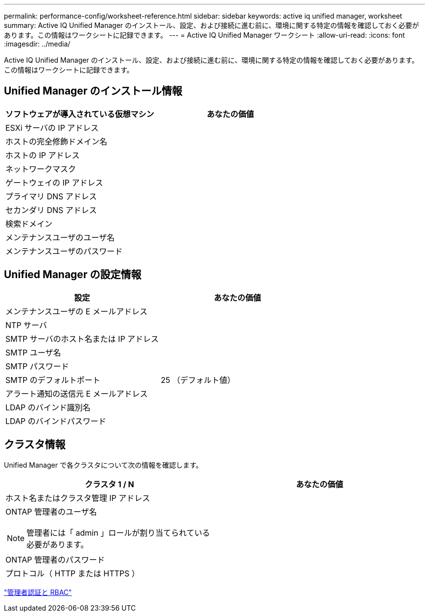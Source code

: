 ---
permalink: performance-config/worksheet-reference.html 
sidebar: sidebar 
keywords: active iq unified manager, worksheet 
summary: Active IQ Unified Manager のインストール、設定、および接続に進む前に、環境に関する特定の情報を確認しておく必要があります。この情報はワークシートに記録できます。 
---
= Active IQ Unified Manager ワークシート
:allow-uri-read: 
:icons: font
:imagesdir: ../media/


[role="lead"]
Active IQ Unified Manager のインストール、設定、および接続に進む前に、環境に関する特定の情報を確認しておく必要があります。この情報はワークシートに記録できます。



== Unified Manager のインストール情報

|===
| ソフトウェアが導入されている仮想マシン | あなたの価値 


 a| 
ESXi サーバの IP アドレス
 a| 



 a| 
ホストの完全修飾ドメイン名
 a| 



 a| 
ホストの IP アドレス
 a| 



 a| 
ネットワークマスク
 a| 



 a| 
ゲートウェイの IP アドレス
 a| 



 a| 
プライマリ DNS アドレス
 a| 



 a| 
セカンダリ DNS アドレス
 a| 



 a| 
検索ドメイン
 a| 



 a| 
メンテナンスユーザのユーザ名
 a| 



 a| 
メンテナンスユーザのパスワード
 a| 

|===


== Unified Manager の設定情報

|===
| 設定 | あなたの価値 


 a| 
メンテナンスユーザの E メールアドレス
 a| 



 a| 
NTP サーバ
 a| 



 a| 
SMTP サーバのホスト名または IP アドレス
 a| 



 a| 
SMTP ユーザ名
 a| 



 a| 
SMTP パスワード
 a| 



 a| 
SMTP のデフォルトポート
 a| 
25 （デフォルト値）



 a| 
アラート通知の送信元 E メールアドレス
 a| 



 a| 
LDAP のバインド識別名
 a| 



 a| 
LDAP のバインドパスワード
 a| 

|===


== クラスタ情報

Unified Manager で各クラスタについて次の情報を確認します。

|===
| クラスタ 1 / N | あなたの価値 


 a| 
ホスト名またはクラスタ管理 IP アドレス
 a| 



 a| 
ONTAP 管理者のユーザ名

[NOTE]
====
管理者には「 admin 」ロールが割り当てられている必要があります。

==== a| 



 a| 
ONTAP 管理者のパスワード
 a| 



 a| 
プロトコル（ HTTP または HTTPS ）
 a| 

|===
link:../authentication/index.html["管理者認証と RBAC"]
